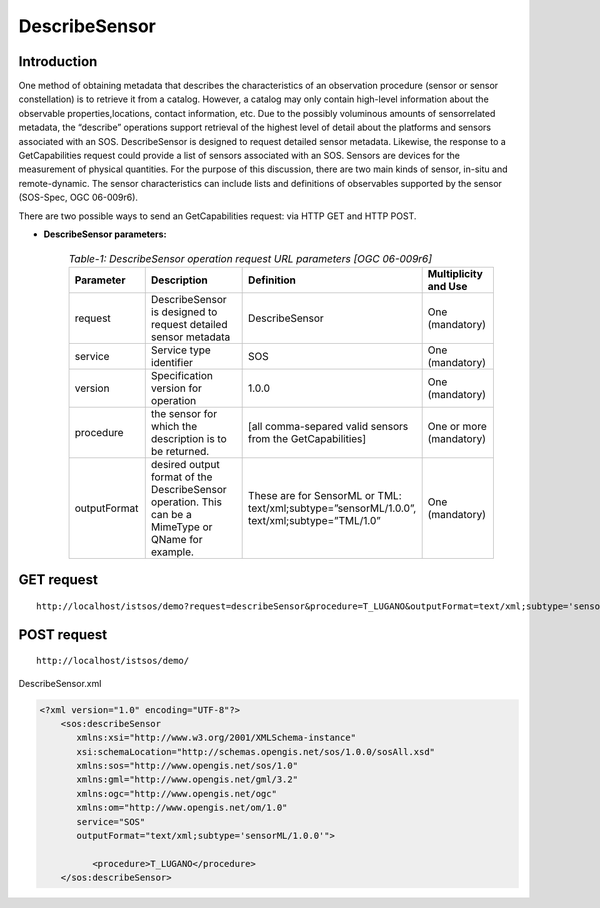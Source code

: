 =================================
DescribeSensor
=================================

--------------
Introduction
--------------

One method of obtaining metadata that describes the characteristics of an observation procedure (sensor or sensor constellation) is to retrieve it from a catalog. However, a catalog may only contain high-level information about the observable properties,locations, contact information, etc. Due to the possibly voluminous amounts of sensorrelated metadata, the “describe” operations support retrieval of the highest level of detail about the platforms and sensors associated with an SOS.
DescribeSensor is designed to request detailed sensor metadata. Likewise, the response to a GetCapabilities request could provide a list of sensors associated with an SOS. Sensors are devices for the measurement of physical quantities. For the purpose of this discussion, there are two main kinds of sensor, in-situ and remote-dynamic. The sensor characteristics can include lists and definitions of observables supported by the sensor (SOS-Spec, OGC 06-009r6).

There are two possible ways to send an GetCapabilities request: via HTTP GET and HTTP POST.



-   **DescribeSensor parameters:** 
    
	.. csv-table:: *Table-1: DescribeSensor operation request URL parameters [OGC 06-009r6]*
	       :header: "Parameter","Description","Definition","Multiplicity and Use"
	       :widths: 20, 40, 20,20

	       "request","DescribeSensor is designed to request detailed sensor metadata","DescribeSensor","One (mandatory)"
	       "service","Service type identifier","SOS","One (mandatory)"
	       "version","Specification version for operation","1.0.0","One (mandatory)"
	       "procedure","the sensor for which the description is to be returned.","[all comma-separed valid sensors from the GetCapabilities]","One or more (mandatory)"
	       "outputFormat","desired output format of the DescribeSensor operation. This can be a MimeType or QName for example.","These are for SensorML or TML: text/xml;subtype=”sensorML/1.0.0”, text/xml;subtype=”TML/1.0” ","One (mandatory)"


----------------
GET request
----------------

::

  http://localhost/istsos/demo?request=describeSensor&procedure=T_LUGANO&outputFormat=text/xml;subtype='sensorML/1.0.0'&service=SOS&version=1.0.0
 
-----------------
POST request
-----------------

::

   http://localhost/istsos/demo/



DescribeSensor.xml

.. code-block:: xml

    <?xml version="1.0" encoding="UTF-8"?>
	<sos:describeSensor
	   xmlns:xsi="http://www.w3.org/2001/XMLSchema-instance"
	   xsi:schemaLocation="http://schemas.opengis.net/sos/1.0.0/sosAll.xsd"
	   xmlns:sos="http://www.opengis.net/sos/1.0"
	   xmlns:gml="http://www.opengis.net/gml/3.2"
	   xmlns:ogc="http://www.opengis.net/ogc"
	   xmlns:om="http://www.opengis.net/om/1.0" 
	   service="SOS" 
	   outputFormat="text/xml;subtype='sensorML/1.0.0'"> 

	      <procedure>T_LUGANO</procedure> 
	</sos:describeSensor>








